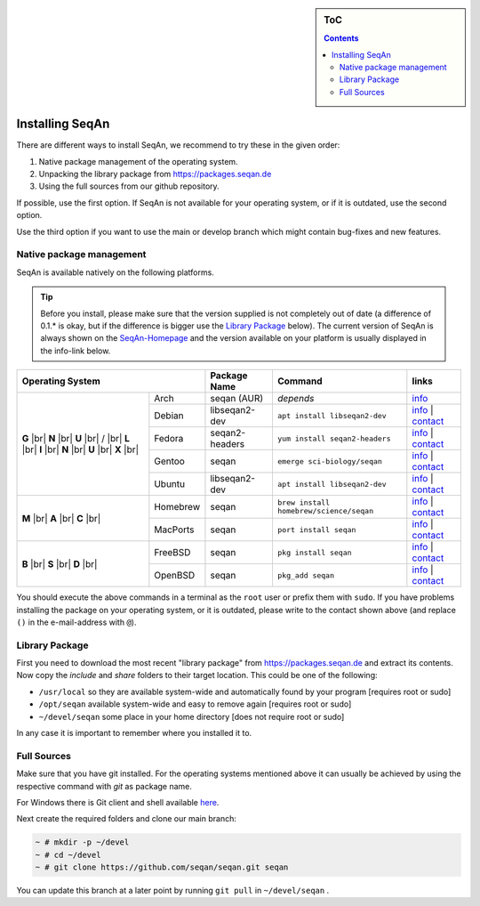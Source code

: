 .. sidebar:: ToC

   .. contents::


.. _infra-use-install:

Installing SeqAn
================

There are different ways to install SeqAn, we recommend to try these in the given order:

#. Native package management of the operating system.
#. Unpacking the library package from https://packages.seqan.de
#. Using the full sources from our github repository.

If possible, use the first option. If SeqAn is not available for your operating system, or if it is outdated, use the second option.

Use the third option if you want to use the main or develop branch which might contain bug-fixes and new features.

Native package management
-------------------------

SeqAn is available natively on the following platforms.

.. tip::

    Before you install, please make sure that the version supplied is not completely out of date (a difference of 0.1.* is okay, but if the difference is bigger use the `Library Package`_ below).
    The current version of SeqAn is always shown on the `SeqAn-Homepage <https://www.seqan.de/>`__ and the version available on your platform is usually displayed in the info-link below.

.. |br| raw:: html

    <br/>

+-------------------------+----------------+-----------------------------------------+------------------------------------------------------------------------------------------------------------------------------------------------------------------------+
| Operating System        | Package Name   | Command                                 | links                                                                                                                                                                  |
+============+============+================+=========================================+========================================================================================================================================================================+
| **G** |br| | Arch       | seqan (AUR)    |  *depends*                              | `info <https://aur.archlinux.org/packages/seqan/>`__                                                                                                                   |
| **N** |br| +------------+----------------+-----------------------------------------+------------------------------------------------------------------------------------------------------------------------------------------------------------------------+
| **U** |br| | Debian     | libseqan2-dev  | ``apt install libseqan2-dev``           | `info <https://packages.debian.org/search?keywords=libseqan2-dev>`__ | `contact <mailto:debian-med-packaging()lists.alioth.debian.org>`__                              |
| / |br|     +------------+----------------+-----------------------------------------+------------------------------------------------------------------------------------------------------------------------------------------------------------------------+
| **L** |br| | Fedora     | seqan2-headers | ``yum install seqan2-headers``          | `info <https://apps.fedoraproject.org/packages/seqan2-headers>`__ | `contact <mailto:sagitter()fedoraproject.org>`__                                                   |
| **I** |br| +------------+----------------+-----------------------------------------+------------------------------------------------------------------------------------------------------------------------------------------------------------------------+
| **N** |br| | Gentoo     | seqan          | ``emerge sci-biology/seqan``            | `info <https://packages.gentoo.org/packages/sci-biology/seqan>`__ | `contact <mailto:sci-biology@gentoo.org>`__                                                        |
| **U** |br| +------------+----------------+-----------------------------------------+------------------------------------------------------------------------------------------------------------------------------------------------------------------------+
| **X** |br| | Ubuntu     | libseqan2-dev  | ``apt install libseqan2-dev``           | `info <https://packages.ubuntu.com/search?keywords=libseqan2-dev&searchon=names&suite=all&section=all>`__ | `contact <mailto:ubuntu-devel-discuss@lists.ubuntu.com>`__ |
+------------+------------+----------------+-----------------------------------------+------------------------------------------------------------------------------------------------------------------------------------------------------------------------+
| **M** |br| | Homebrew   | seqan          | ``brew install homebrew/science/seqan`` | `info <https://braumeister.org/repos/Homebrew/homebrew-science/formula/seqan>`__ | `contact <mailto:tim()tim-smith.us>`__                                              |
| **A** |br| +------------+----------------+-----------------------------------------+------------------------------------------------------------------------------------------------------------------------------------------------------------------------+
| **C** |br| | MacPorts   | seqan          | ``port install seqan``                  | `info <https://trac.macports.org/browser/trunk/dports/science/seqan/Portfile>`__ | `contact <mailto:rene.rahn()fu-berlin.de>`__                                        |
+------------+------------+----------------+-----------------------------------------+------------------------------------------------------------------------------------------------------------------------------------------------------------------------+
| **B** |br| | FreeBSD    | seqan          | ``pkg install seqan``                   | `info <https://freshports.org/biology/seqan>`__ | `contact <mailto:h2+fbsdports()fsfe.org>`__                                                                          |
| **S** |br| +------------+----------------+-----------------------------------------+------------------------------------------------------------------------------------------------------------------------------------------------------------------------+
| **D** |br| | OpenBSD    | seqan          | ``pkg_add seqan``                       | `info <https://openports.se/biology/seqan>`__ | `contact <mailto:h2+fbsdports()fsfe.org>`__                                                                            |
+------------+------------+----------------+-----------------------------------------+------------------------------------------------------------------------------------------------------------------------------------------------------------------------+

You should execute the above commands in a terminal as the ``root`` user or prefix them with ``sudo``. If you have problems installing the package on your operating system, or it is outdated, please write to the contact shown above (and replace ``()`` in the e-mail-address with ``@``).


Library Package
---------------

First you need to download the most recent "library package" from https://packages.seqan.de and extract its contents. Now copy the `include` and `share` folders to their target location. This could be one of the following:

* ``/usr/local`` so they are available system-wide and automatically found by your program [requires root or sudo]
* ``/opt/seqan`` available system-wide and easy to remove again [requires root or sudo]
* ``~/devel/seqan`` some place in your home directory [does not require root or sudo]

In any case it is important to remember where you installed it to.

Full Sources
------------

Make sure that you have git installed. For the operating systems mentioned above it can usually be achieved by using the respective command with `git` as package name.

For Windows there is Git client and shell available `here <https://windows.github.com/>`__.

Next create the required folders and clone our main branch:

.. code-block:: console

    ~ # mkdir -p ~/devel
    ~ # cd ~/devel
    ~ # git clone https://github.com/seqan/seqan.git seqan


You can update this branch at a later point by running ``git pull`` in ``~/devel/seqan`` .
